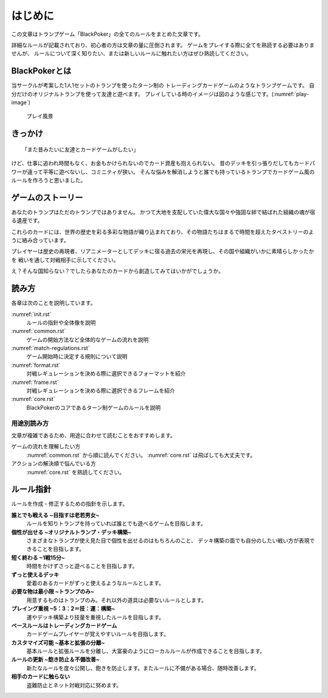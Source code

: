 .. _init.rst:

==============================
はじめに
==============================

この文章はトランプゲーム「BlackPoker」の全てのルールをまとめた文章です。

詳細なルールが記載されており、初心者の方は文章の量に圧倒されます。
ゲームをプレイする際に全てを熟読する必要はありませんが、
ルールについて深く知りたい、または新しいルールに触れたい方はぜひ熟読してください。


BlackPokerとは
==============================

当サークルが考案した1人1セットのトランプを使ったターン制の
トレーディングカードゲームのようなトランプゲームです。
自分だけのオリジナルトランプを使って友達と遊べます。
プレイしている時のイメージは図のような感じです。(:numref:`play-image`)


.. _play-image:
.. figure:: images/play-image.*

    プレイ風景

きっかけ
==============================

::

  「また昔みたいに友達とカードゲームがしたい」

けど、仕事に追われ時間もなく、お金もかけられないのでカード資産も抱えられない。
昔のデッキを引っ張りだしてもカードパワーが違って平等に遊べないし、コミニティが狭い。
そんな悩みを解消しようと誰でも持っているトランプでカードゲーム風のルールを作ろうと思いました。


ゲームのストーリー
==============================

あなたのトランプはただのトランプではありません。
かつて大地を支配していた偉大な国々や強固な絆で結ばれた組織の魂が宿る遺産です。

これらのカードには、世界の歴史を彩る多彩な物語が織り込まれており、その物語たちはまるで時間を超えたタペストリーのように絡み合っています。

プレイヤーは歴史の再現者、リアニメーターとしてデッキに宿る過去の栄光を再現し、その国や組織がいかに素晴らしかったかを
戦いを通して対戦相手に示してください。

え？そんな国知らない？でしたらあなたのカードから創造してみてはいかがでしょうか。


読み方
==============================

各章は次のことを説明しています。

:numref:`init.rst`
    ルールの指針や全体像を説明
:numref:`common.rst`
    ゲームの開始方法など全体的なゲームの流れを説明
:numref:`match-regulations.rst`
    ゲーム開始時に決定する規則について説明
:numref:`format.rst`
    対戦レギュレーションを決める際に選択できるフォーマットを紹介
:numref:`frame.rst`
    対戦レギュレーションを決める際に選択できるフレームを紹介
:numref:`core.rst`
    BlackPokerのコアであるターン制ゲームのルールを説明


用途別読み方
------------------------------

文章が複雑であるため、用途に合わせて読むことをおすすめします。

ゲームの流れを理解したい方
    :numref:`common.rst` から順に読んでください。 :numref:`core.rst` は飛ばしても大丈夫です。

アクションの解決順で悩んでいる方
    :numref:`core.rst` を熟読してください。


ルール指針
==============================

ルールを作成・修正するための指針を示します。


**誰とでも戦える ~目指すは老若男女~**
    ルールを知りトランプを持っていれば誰とでも遊べるゲームを目指します。


**個性が出せる ~オリジナルトランプ・デッキ構築~**
    さまざまなトランプが使え見た目で個性を出せるのはもちろんのこと、
    デッキ構築の面でも自分のしたい戦い方が表現できることを目指します。


**短く終わる ~1戦15分~**
    時間をかけずさっと遊べることを目指します。


**ずっと使えるデッキ**
    愛着のあるカードがずっと使えるようなルールとします。


**必要な物は最小限 ~トランプのみ~**
    用意するものはトランプのみ。それ以外の道具は必要ないルールとします。


**プレイング重視 ~5：3：2＝技：運：構築~**
    運やデッキ構築より技量を重視したルールを目指します。


**ベースルールはトレーディングカードゲーム**
    カードゲームプレイヤーが覚えやすいルールを目指します。


**カスタマイズ可能 ~基本と拡張の分離~**
    基本ルールと拡張ルールを分離し、大富豪のようにローカルルールが作成できることを目指します。


**ルールの更新 ~飽き防止＆不備改善~**
    新たなルールを度々公開し、飽きを防止します。またルールに不備がある場合、随時改善します。


**相手のカードに触らない**
    盗難防止とネット対戦対応に努めます。


.. .. _rule_constract:

.. ルールの構成
.. ==============================
.. ルールの構成は次のようになっています。
.. ルールを階層化し、ルール指針を具体化しています。(:numref:`rule.puml`)

.. .. _rule.puml:
.. .. uml:: rule.puml
..     :caption: ルール構成
..     :scale: 50%


.. 更にルールを詳しく記載すると次のようになります。
.. 専門的な表現になるので、理解出来なくても構いません。(:numref:`rule-class.puml`)

.. .. _rule-class.puml:
.. .. uml:: rule-class.puml
..     :caption: ルール構成(詳細)
..     :scale: 50%
